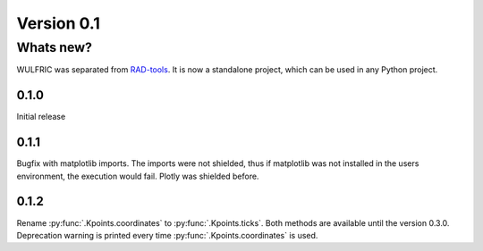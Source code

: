 .. _release-notes_0.1:

***********
Version 0.1
***********

Whats new?
----------
WULFRIC was separated from `RAD-tools <https://rad-tools.org>`_. It is now a
standalone project, which can be used in any Python project.

0.1.0
=====

Initial release

0.1.1
=====

Bugfix with matplotlib imports. The imports were not shielded, thus if matplotlib was
not installed in the users environment, the execution would fail. Plotly was shielded
before.

0.1.2
=====

Rename :py:func:`.Kpoints.coordinates` to :py:func:`.Kpoints.ticks`.
Both methods are available until the version 0.3.0. Deprecation warning is printed every time
:py:func:`.Kpoints.coordinates` is used.
